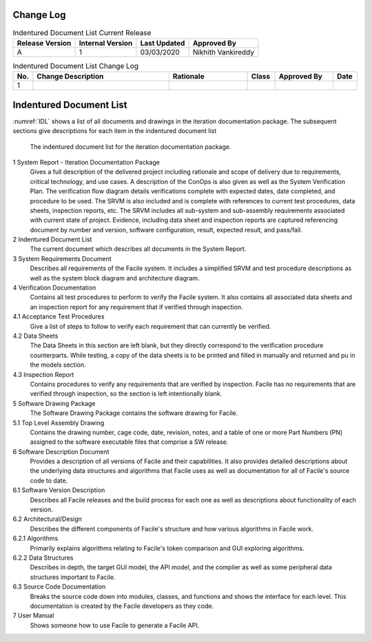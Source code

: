 **********
Change Log
**********

.. table:: Indentured Document List Current Release

    +-----------------+------------------+--------------+------------------------------+
    | Release Version | Internal Version | Last Updated | Approved By                  |
    +=================+==================+==============+==============================+
    | A               | 1                | 03/03/2020   | Nikhith Vankireddy           |
    +-----------------+------------------+--------------+------------------------------+

.. table:: Indentured Document List Change Log
    :widths: 5 40 23 8 17 7

    +-----+--------------------------------------------+--------------------------------------------+-------+-------------+------------+
    | No. | Change Description                         | Rationale                                  | Class | Approved By | Date       |
    +=====+============================================+============================================+=======+=============+============+
    | 1   |                                            |                                            |       |             |            |
    +-----+--------------------------------------------+--------------------------------------------+-------+-------------+------------+

**************************
Indentured Document List
**************************

:numref:`IDL` shows a list of all documents and drawings in the iteration documentation package. The subsequent
sections give descriptions for each item in the indentured document list

.. figure:: ../images/IDL.png
    :name: IDL
    :alt: Indentured Document List

    The indentured document list for the iteration documentation package.

1 System Report - Iteration Documentation Package
    Gives a full description of the delivered project including rationale and scope of delivery due to
    requirements, critical technology, and use cases. A description of the ConOps is also given as well as the System
    Verification Plan. The verification flow diagram details verifications complete with expected dates, date completed, and
    procedure to be used. The SRVM is also included and is complete with references to current test procedures, data sheets,
    inspection reports, etc. The SRVM includes all sub-system and sub-assembly requirements associated with current state of
    project. Evidence, including data sheet and inspection reports are captured referencing document by number and version,
    software configuration, result, expected result, and pass/fail.

2 Indentured Document List
    The current document which describes all documents in the System Report.

3 System Requirements Document
    Describes all requirements of the Facile system. It includes a simplified SRVM and
    test procedure descriptions as well as the system block diagram and architecture diagram.

4 Verification Documentation
    Contains all test procedures to perform to verify the Facile system. It also contains all
    associated data sheets and an inspection report for any requirement that if verified through inspection.

4.1 Acceptance Test Procedures
    Give a list of steps to follow to verify each requirement that can currently be verified.

4.2 Data Sheets
    The Data Sheets in this section are left blank, but they directly correspond to the verification procedure counterparts.
    While testing, a copy of the data sheets is to be printed and filled in manually and returned and pu in the models
    section.

4.3 Inspection Report
    Contains procedures to verify any requirements that are verified by inspection. Facile has no
    requirements that are verified through inspection, so the section is left intentionally blank.

5 Software Drawing Package
    The Software Drawing Package contains the software drawing for Facile.

5.1 Top Level Assembly Drawing
    Contains the drawing number, cage code, date, revision, notes, and a table of one or more Part
    Numbers (PN) assigned to the software executable files that comprise a SW release.

6 Software Description Document
    Provides a description of all versions of Facile and their capabilities. It also
    provides detailed descriptions about the underlying data structures and algorithms that Facile uses as well as
    documentation for all of Facile's source code to date.

6.1 Software Version Description
    Describes all Facile releases and the build process for each one as well as
    descriptions about functionality of each version.

6.2 Architectural/Design
    Describes the different components of Facile's structure and how various algorithms in Facile work.

6.2.1 Algorithms
    Primarily explains algorithms relating to Facile's token comparison and GUI exploring algorithms.

6.2.2 Data Structures
    Describes in depth, the target GUI model, the API model, and the compiler as well as some
    peripheral data structures important to Facile.

6.3 Source Code Documentation
    Breaks the source code down into modules, classes, and functions and shows the interface
    for each level. This documentation is created by the Facile developers as they code.

7 User Manual
    Shows someone how to use Facile to generate a Facile API.

